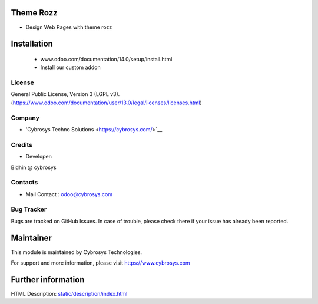 Theme Rozz
==========
* Design Web Pages with theme rozz

Installation
============
	- www.odoo.com/documentation/14.0/setup/install.html
	- Install our custom addon

License
-------
General Public License, Version 3 (LGPL v3).
(https://www.odoo.com/documentation/user/13.0/legal/licenses/licenses.html)

Company
-------
* 'Cybrosys Techno Solutions <https://cybrosys.com/>`__

Credits
-------
* Developer:
Bidhin @ cybrosys

Contacts
--------
* Mail Contact : odoo@cybrosys.com

Bug Tracker
-----------
Bugs are tracked on GitHub Issues. In case of trouble, please check there if your issue has already been reported.

Maintainer
==========
This module is maintained by Cybrosys Technologies.

For support and more information, please visit https://www.cybrosys.com

Further information
===================
HTML Description: `<static/description/index.html>`__

